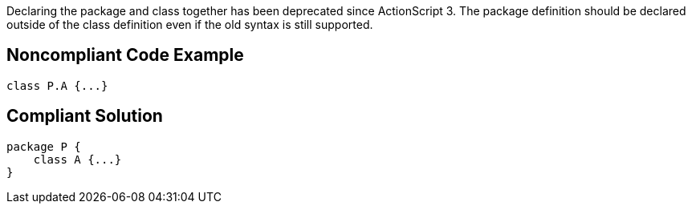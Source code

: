 Declaring the package and class together has been deprecated since ActionScript 3. The package definition should be declared outside of the class definition even if the old syntax is still supported. 

== Noncompliant Code Example

----
class P.A {...} 
----

== Compliant Solution

----
package P {    
    class A {...}
}
----
